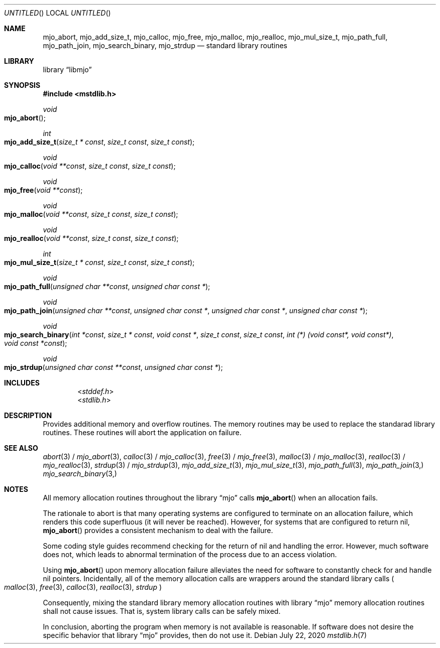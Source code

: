 .\"  Copyright (c) 2020 Mark J. Olesen
.\"
.\"  CC BY 4.0
.\"
.\"  This file is licensed under the Creative Commons Attribution 4.0 
.\"  International license.
.\"
.\"  You are free to:
.\"
.\"    Share --- copy and redistribute the material in any medium or format
.\" 
.\"    Adapt --- remix, transform, and build upon the material for any purpose,
.\"              even commercially
.\"
.\"  Under the following terms:
.\"
.\"    Attribution --- You must give appropriate credit, provide a link
.\"                    to the license, and indicate if changes were made. You
.\"                    may do so in any reasonable manner, but not in any way
.\"                    that suggests the licensor endorses you or your use.
.\"
.\"   Full text of this license can be found in 
.\"   '${MJO_HOME}/licenses/CC-BY-SA-4.0'or visit 
.\"   'http://creativecommons.org/licenses/by/4.0/' or send a letter 
.\"   to Creative Commons, PO Box 1866, Mountain View, CA 94042, USA.
.\"
.\"  This file is part of mjo library
.\"
.Dd July 22, 2020
.Os
.Dt mstdlib.h 7
.Sh NAME
.Nm mjo_abort ,
.Nm mjo_add_size_t ,
.Nm mjo_calloc ,
.Nm mjo_free ,
.Nm mjo_malloc , 
.Nm mjo_realloc ,
.Nm mjo_mul_size_t , 
.Nm mjo_path_full ,
.Nm mjo_path_join ,
.Nm mjo_search_binary , 
.Nm mjo_strdup
.Nd standard library routines
.Sh LIBRARY
.Lb libmjo
.Sh SYNOPSIS
.In mstdlib.h
.Ft void 
.Fo mjo_abort
.Fc
.Ft int
.Fo mjo_add_size_t
.Fa "size_t * const"
.Fa "size_t const"
.Fa "size_t const"
.Fc
.Ft void 
.Fo mjo_calloc 
.Fa "void **const"
.Fa "size_t const"
.Fa "size_t const"
.Fc
.Ft void
.Fo mjo_free
.Fa "void **const"
.Fc
.Ft void
.Fo mjo_malloc 
.Fa "void **const"
.Fa "size_t const"
.Fa "size_t const"
.Fc
.Ft void
.Fo mjo_realloc
.Fa "void **const"
.Fa "size_t const"
.Fa "size_t const"
.Fc
.Ft int
.Fo mjo_mul_size_t
.Fa "size_t * const"
.Fa "size_t const"
.Fa "size_t const"
.Fc
.Ft void
.Fo mjo_path_full 
.Fa "unsigned char **const"
.Fa "unsigned char const *"
.Fc
.Ft void
.Fo mjo_path_join 
.Fa "unsigned char **const"
.Fa "unsigned char const *"
.Fa "unsigned char const *"
.Fa "unsigned char const *"
.Fc
.Ft void
.Fo mjo_search_binary
.Fa "int *const"
.Fa "size_t * const"
.Fa "void const *"
.Fa "size_t const"
.Fa "size_t const"
.Fa "int (*) (void const*, void const*)"
.Fa "void const *const"
.Fc
.Ft void 
.Fo mjo_strdup 
.Fa "unsigned char const **const"
.Fa "unsigned char const *"
.Fc
.Sh INCLUDES
.D1 In stddef.h
.D1 In stdlib.h
.Sh DESCRIPTION
Provides additional memory and overflow routines. The memory routines may
be used to replace the standarad library routines. These routines will 
abort the application on failure.
.Sh SEE ALSO
.Xr abort 3 /
.Xr mjo_abort 3 ,
.Xr calloc 3 /
.Xr mjo_calloc 3 ,
.Xr free 3 /
.Xr mjo_free 3 ,
.Xr malloc 3 / 
.Xr mjo_malloc 3 ,
.Xr realloc 3 /
.Xr mjo_realloc 3 ,
.Xr strdup 3 /
.Xr mjo_strdup 3 ,
.Xr mjo_add_size_t 3 ,
.Xr mjo_mul_size_t 3 ,
.Xr mjo_path_full 3 , 
.Xr mjo_path_join 3,
.Xr mjo_search_binary 3,
.Sh NOTES
All memory allocation routines throughout the
.Lb mjo
calls
.Fn mjo_abort
when an allocation fails.
.Pp
The rationale to abort is that many operating systems are configured to
terminate on an allocation failure, which renders this code superfluous
(it will never be reached). However, for systems that are configured to
return nil,
.Fn mjo_abort
provides a consistent mechanism to deal with the failure.
.Pp 
Some coding style guides recommend checking for the return of nil and
handling the error. However, much software does not, which leads
to abnormal termination of the process due to an access violation.
.Pp
Using
.Fn mjo_abort
upon memory allocation failure alleviates the need for software to
constantly check for and handle nil pointers.  Incidentally, all of the
memory allocation calls are wrappers around the standard library calls
.Po 
.Xr malloc 3 ,
.Xr free 3 ,
.Xr calloc 3 ,
.Xr realloc 3 ,
.Xr strdup
.Pc
.Pp
Consequently, mixing the standard library memory allocation routines with 
.Lb mjo
memory allocation routines shall not cause issues.  That is, system
library calls can be safely mixed.
.Pp
In conclusion, aborting the program when memory is not available is
reasonable. If software does not desire the specific behavior that
.Lb mjo
provides, then do not use it.
